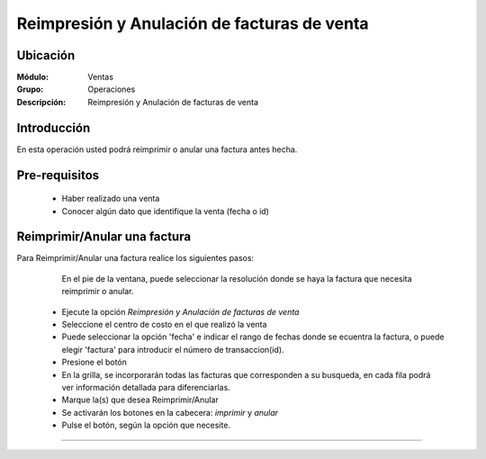 ============================================
Reimpresión y Anulación de facturas de venta
============================================

Ubicación
=========

:Módulo:
  Ventas

:Grupo:
 Operaciones

:Descripción:
  Reimpresión y Anulación de facturas de venta


Introducción
============

En esta operación usted podrá reimprimir o anular una factura antes hecha.


Pre-requisitos
==============

	- Haber realizado una venta
	- Conocer algún dato que identifique la venta (fecha o id)


Reimprimir/Anular una factura
=============================

Para Reimprimir/Anular una factura realice los siguientes pasos:

	
		.. Note: 

		En el pie de la ventana, puede seleccionar la resolución donde se haya la factura que necesita reimprimir o anular.

	- Ejecute la opción *Reimpresión y Anulación de facturas de venta*
	- Seleccione el centro de costo en el que realizó la venta 
	- Puede seleccionar la opción 'fecha' e indicar el rango de fechas donde se ecuentra la factura, o puede elegir 'factura' para introducir el número de transaccion(id).
	- Presione el botón |btn_ok.bmp|
	- En la grilla, se incorporarán todas las facturas que corresponden a su busqueda, en cada fila podrá ver información detallada para diferenciarlas.
	- Marque la(s) que desea Reimprimir/Anular
	- Se activarán los botones en la cabecera: |printer_q.bmp| *imprimir* y |delete.bmp| *anular*
	- Pulse el botón, según la opción que necesite.



---------------------------------------------------------


.. |codbar.png| image:: /_images/generales/codbar.png
.. |printer_q.bmp| image:: /_images/generales/printer_q.bmp
.. |calendaricon.gif| image:: /_images/generales/calendaricon.gif
.. |gear.bmp| image:: /_images/generales/gear.bmp
.. |openfolder.bmp| image:: /_images/generales/openfold.bmp
.. |library_listview.bmp| image:: /_images/generales/library_listview.png
.. |plus.bmp| image:: /_images/generales/plus.bmp
.. |wzedit.bmp| image:: /_images/generales/wzedit.bmp
.. |buscar.bmp| image:: /_images/generales/buscar.bmp
.. |delete.bmp| image:: /_images/generales/delete.bmp
.. |btn_ok.bmp| image:: /_images/generales/btn_ok.bmp
.. |refresh.bmp| image:: /_images/generales/refresh.bmp
.. |descartar.bmp| image:: /_images/generales/descartar.bmp
.. |save.bmp| image:: /_images/generales/save.bmp
.. |wznew.bmp| image:: /_images/generales/wznew.bmp